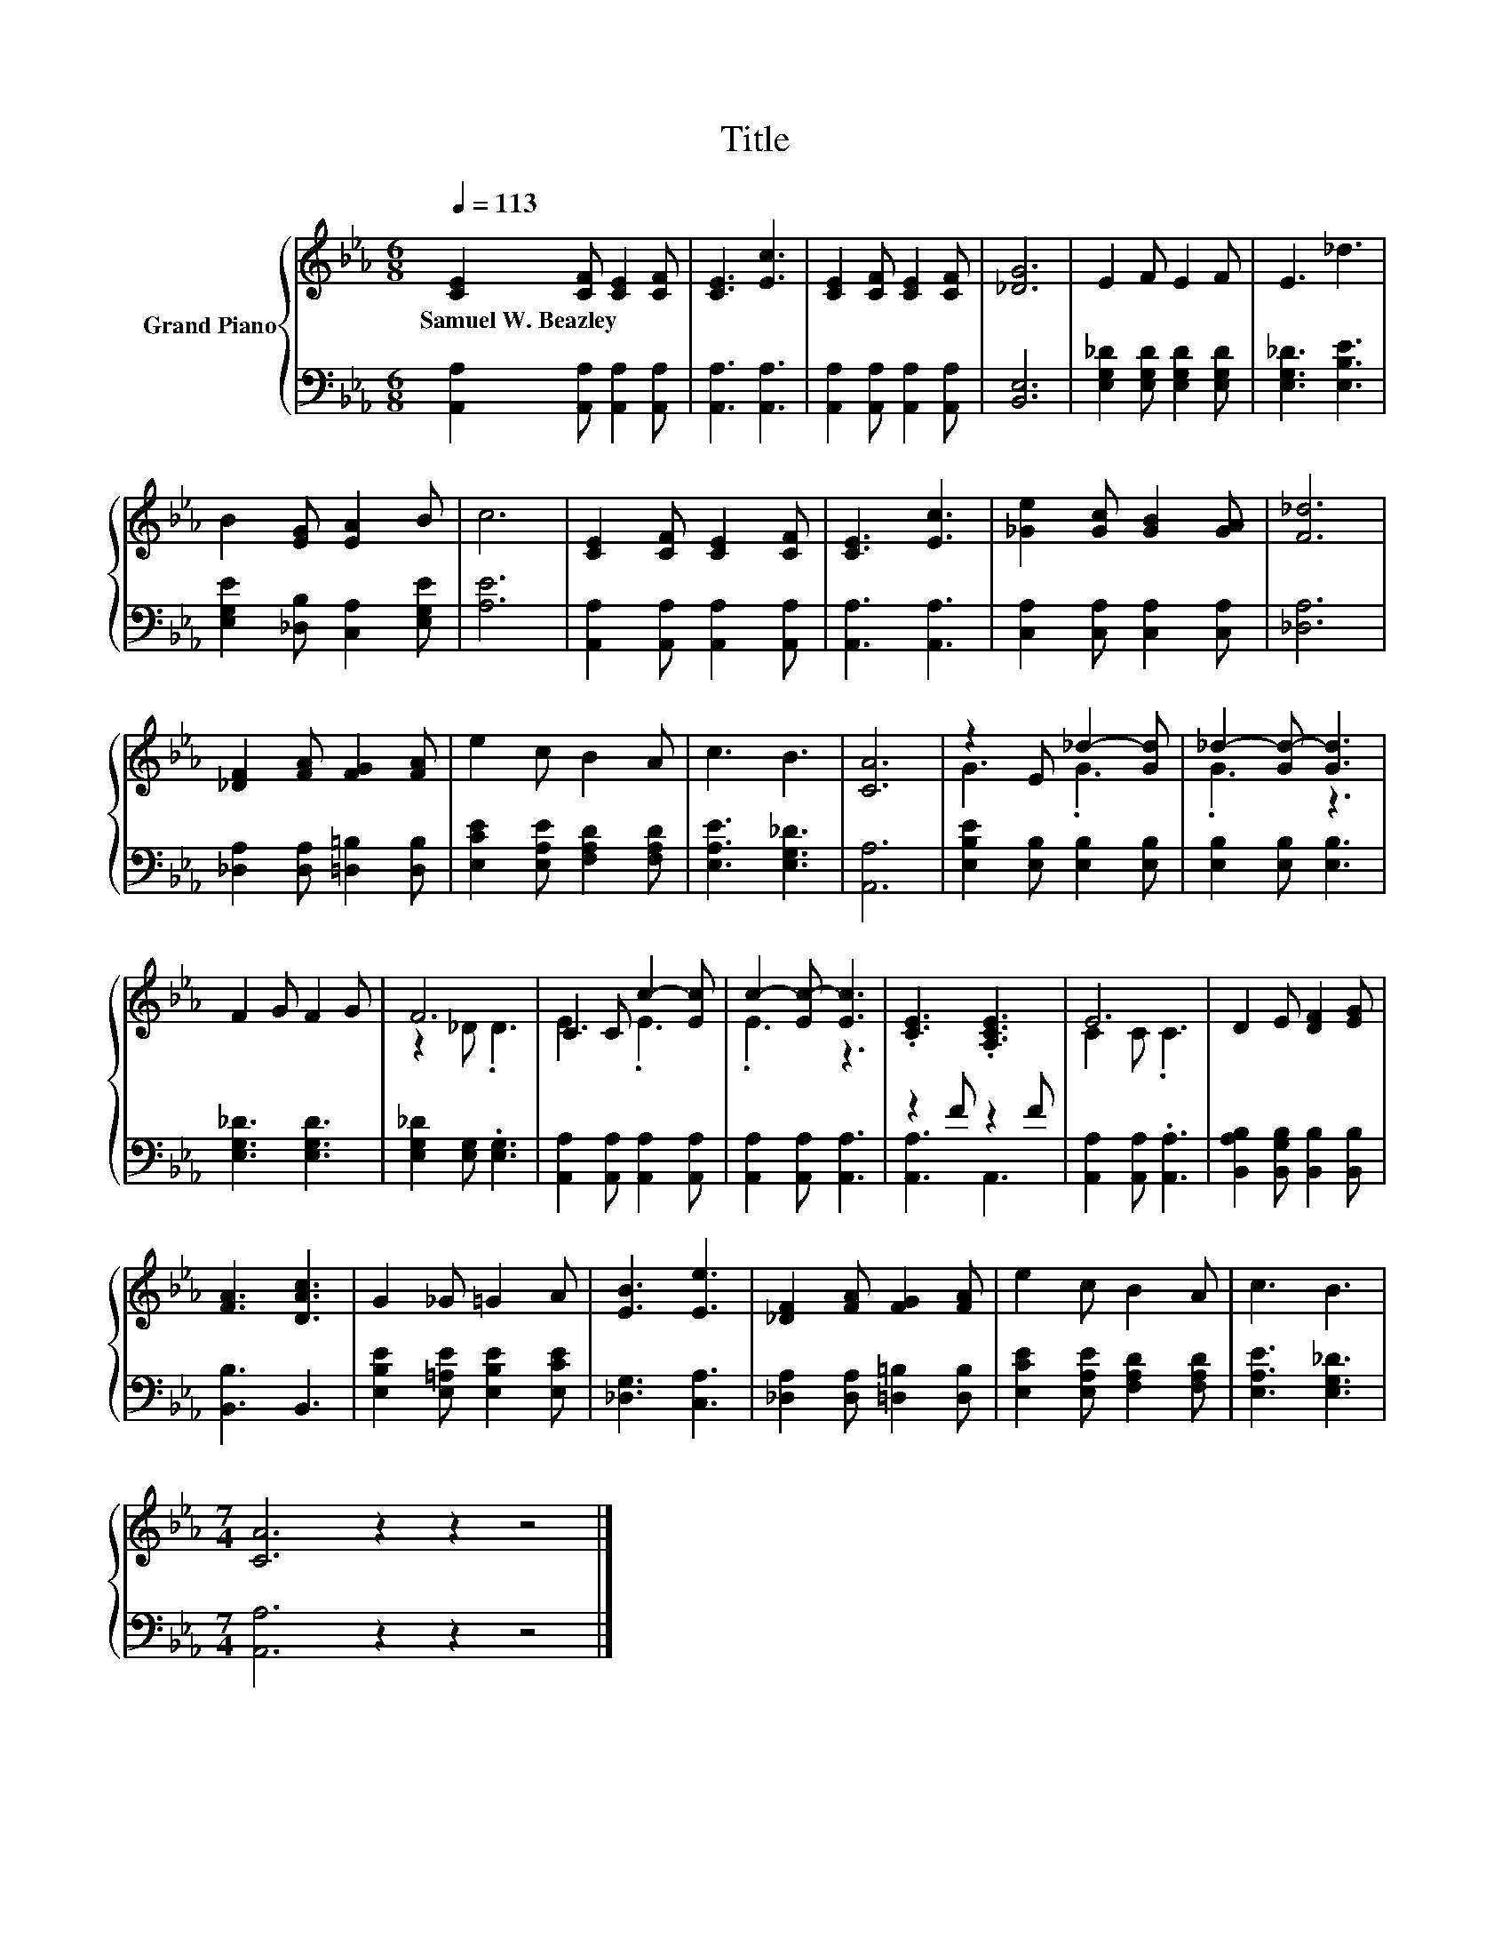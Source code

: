 X:1
T:Title
%%score { ( 1 3 ) | ( 2 4 ) }
L:1/8
Q:1/4=113
M:6/8
K:Eb
V:1 treble nm="Grand Piano"
V:3 treble 
V:2 bass 
V:4 bass 
V:1
 [CE]2 [CF] [CE]2 [CF] | [CE]3 [Ec]3 | [CE]2 [CF] [CE]2 [CF] | [_DG]6 | E2 F E2 F | E3 _d3 | %6
w: Samuel~W.~Beazley * * *||||||
 B2 [EG] [EA]2 B | c6 | [CE]2 [CF] [CE]2 [CF] | [CE]3 [Ec]3 | [_Ge]2 [Gc] [GB]2 [GA] | [F_d]6 | %12
w: ||||||
 [_DF]2 [FA] [FG]2 [FA] | e2 c B2 A | c3 B3 | [CA]6 | z2 E _d2- [Gd] | _d2- [Gd-] [Gd]3 | %18
w: ||||||
 F2 G F2 G | F6 | C2 C c2- [Ec] | c2- [Ec-] [Ec]3 | .[CE]3 .[A,CE]3 | E6 | D2 E [DF]2 [EG] | %25
w: |||||||
 [FA]3 [DAc]3 | G2 _G =G2 A | [EB]3 [Ee]3 | [_DF]2 [FA] [FG]2 [FA] | e2 c B2 A | c3 B3 | %31
w: ||||||
[M:7/4] [CA]6 z2 z2 z4 |] %32
w: |
V:2
 [A,,A,]2 [A,,A,] [A,,A,]2 [A,,A,] | [A,,A,]3 [A,,A,]3 | [A,,A,]2 [A,,A,] [A,,A,]2 [A,,A,] | %3
 [B,,E,]6 | [E,G,_D]2 [E,G,D] [E,G,D]2 [E,G,D] | [E,G,_D]3 [E,B,E]3 | %6
 [E,G,E]2 [_D,B,] [C,A,]2 [E,G,E] | [A,E]6 | [A,,A,]2 [A,,A,] [A,,A,]2 [A,,A,] | %9
 [A,,A,]3 [A,,A,]3 | [C,A,]2 [C,A,] [C,A,]2 [C,A,] | [_D,A,]6 | [_D,A,]2 [D,A,] [=D,=B,]2 [D,B,] | %13
 [E,CE]2 [E,A,E] [F,A,D]2 [F,A,D] | [E,A,E]3 [E,G,_D]3 | [A,,A,]6 | %16
 [E,B,E]2 [E,B,] [E,B,]2 [E,B,] | [E,B,]2 [E,B,] [E,B,]3 | [E,G,_D]3 [E,G,D]3 | %19
 [E,G,_D]2 [E,G,] .[E,G,]3 | [A,,A,]2 [A,,A,] [A,,A,]2 [A,,A,] | [A,,A,]2 [A,,A,] [A,,A,]3 | %22
 z2 F z2 F | [A,,A,]2 [A,,A,] .[A,,A,]3 | [B,,A,B,]2 [B,,G,B,] [B,,B,]2 [B,,B,] | [B,,B,]3 B,,3 | %26
 [E,B,E]2 [E,=A,E] [E,B,E]2 [E,CE] | [_D,G,]3 [C,A,]3 | [_D,A,]2 [D,A,] [=D,=B,]2 [D,B,] | %29
 [E,CE]2 [E,A,E] [F,A,D]2 [F,A,D] | [E,A,E]3 [E,G,_D]3 |[M:7/4] [A,,A,]6 z2 z2 z4 |] %32
V:3
 x6 | x6 | x6 | x6 | x6 | x6 | x6 | x6 | x6 | x6 | x6 | x6 | x6 | x6 | x6 | x6 | G3 .G3 | .G3 z3 | %18
 x6 | z2 _D .D3 | E3 .E3 | .E3 z3 | x6 | C2 C .C3 | x6 | x6 | x6 | x6 | x6 | x6 | x6 | %31
[M:7/4] x14 |] %32
V:4
 x6 | x6 | x6 | x6 | x6 | x6 | x6 | x6 | x6 | x6 | x6 | x6 | x6 | x6 | x6 | x6 | x6 | x6 | x6 | %19
 x6 | x6 | x6 | [A,,A,]3 A,,3 | x6 | x6 | x6 | x6 | x6 | x6 | x6 | x6 |[M:7/4] x14 |] %32

